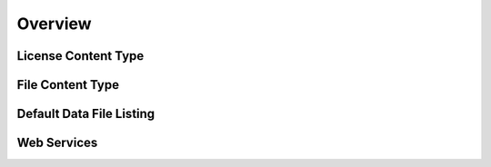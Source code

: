 Overview
========

License Content Type
--------------------

File Content Type
-----------------

Default Data File Listing
-------------------------

Web Services
------------